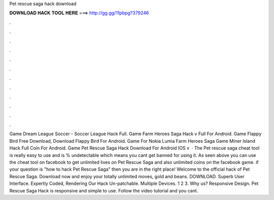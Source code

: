 Pet rescue saga hack download

𝐃𝐎𝐖𝐍𝐋𝐎𝐀𝐃 𝐇𝐀𝐂𝐊 𝐓𝐎𝐎𝐋 𝐇𝐄𝐑𝐄 ===> http://gg.gg/11pbpg?379246

.

.

.

.

.

.

.

.

.

.

.

.

Game Dream League Soccer - Soccer League Hack Full. Game Farm Heroes Saga Hack v Full For Android. Game Flappy Bird Free Download, Download Flappy Bird For Android. Game For Nokia Lumia Farm Heroes Saga Game Miner Island Hack Full Coin For Android. Game Pet Rescue Saga Hack Download For Android IOS v  · The Pet rescue saga cheat tool is really easy to use and is % undetectable which means you cant get banned for using it. As seen above you can use the cheat tool on facebook to get unlimited lives on Pet Rescue Saga and also unlimited coins on the facebook game. if your question is "how to hack Pet Rescue Saga" then you are in the right place! Welcome to the official hack of Pet Rescue Saga. Download now and enjoy your totally unlimited moves, gold and beans. DOWNLOAD. Superb User Interface. Expertly Coded, Rendering Our Hack Un-patchable. Multiple Devices. 1 2 3. Why us? Responsive Design. Pet Rescue Saga Hack is responsive and simple to use. Follow the video tutorial and you cant.